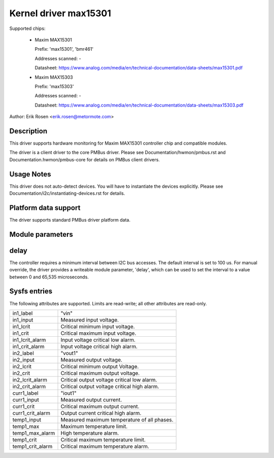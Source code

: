 .. SPDX-License-Identifier: GPL-2.0

Kernel driver max15301
======================

Supported chips:

  * Maxim MAX15301

    Prefix: 'max15301', 'bmr461'

    Addresses scanned: -

    Datasheet: https://www.analog.com/media/en/technical-documentation/data-sheets/max15301.pdf

  * Maxim MAX15303

    Prefix: 'max15303'

    Addresses scanned: -

    Datasheet: https://www.analog.com/media/en/technical-documentation/data-sheets/max15303.pdf

Author: Erik Rosen <erik.rosen@metormote.com>


Description
-----------

This driver supports hardware monitoring for Maxim MAX15301 controller chip and
compatible modules.

The driver is a client driver to the core PMBus driver. Please see
Documentation/hwmon/pmbus.rst and Documentation.hwmon/pmbus-core for details
on PMBus client drivers.


Usage Notes
-----------

This driver does not auto-detect devices. You will have to instantiate the
devices explicitly. Please see Documentation/i2c/instantiating-devices.rst for
details.


Platform data support
---------------------

The driver supports standard PMBus driver platform data.


Module parameters
-----------------

delay
-----

The controller requires a minimum interval between I2C bus accesses.
The default interval is set to 100 us. For manual override, the driver
provides a writeable module parameter, 'delay', which can be used to
set the interval to a value between 0 and 65,535 microseconds.


Sysfs entries
-------------

The following attributes are supported. Limits are read-write; all other
attributes are read-only.

======================= ========================================================
in1_label		"vin"
in1_input		Measured input voltage.
in1_lcrit		Critical minimum input voltage.
in1_crit		Critical maximum input voltage.
in1_lcrit_alarm		Input voltage critical low alarm.
in1_crit_alarm		Input voltage critical high alarm.

in2_label		"vout1"
in2_input		Measured output voltage.
in2_lcrit		Critical minimum output Voltage.
in2_crit		Critical maximum output voltage.
in2_lcrit_alarm		Critical output voltage critical low alarm.
in2_crit_alarm		Critical output voltage critical high alarm.

curr1_label		"iout1"
curr1_input		Measured output current.
curr1_crit		Critical maximum output current.
curr1_crit_alarm	Output current critical high alarm.

temp1_input		Measured maximum temperature of all phases.
temp1_max		Maximum temperature limit.
temp1_max_alarm		High temperature alarm.
temp1_crit		Critical maximum temperature limit.
temp1_crit_alarm	Critical maximum temperature alarm.
======================= ========================================================
